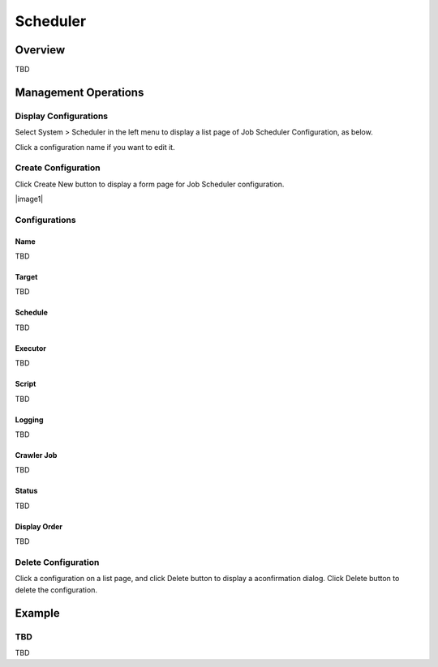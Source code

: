=========
Scheduler
=========

Overview
========

TBD

Management Operations
=====================

Display Configurations
----------------------

Select System > Scheduler in the left menu to display a list page of Job Scheduler Configuration, as below.

|image0|

Click a configuration name if you want to edit it.

Create Configuration
--------------------

Click Create New button to display a form page for Job Scheduler configuration.

|image1|

Configurations
--------------

Name
::::

TBD

Target
::::::::::::::::

TBD

Schedule
::::::::

TBD

Executor
::::::::

TBD

Script
::::::

TBD

Logging
:::::::

TBD

Crawler Job
:::::::::::

TBD

Status
::::::

TBD

Display Order
:::::::::::::

TBD

Delete Configuration
--------------------

Click a configuration on a list page, and click Delete button to display a aconfirmation dialog.
Click Delete button to delete the configuration.

Example
=======

TBD
--------------------------

TBD

.. |image0| image:: ../../../resources/images/en/10.0/admin/scheduler-1.png
.. |image0| image:: ../../../resources/images/en/10.0/admin/scheduler-2.png
